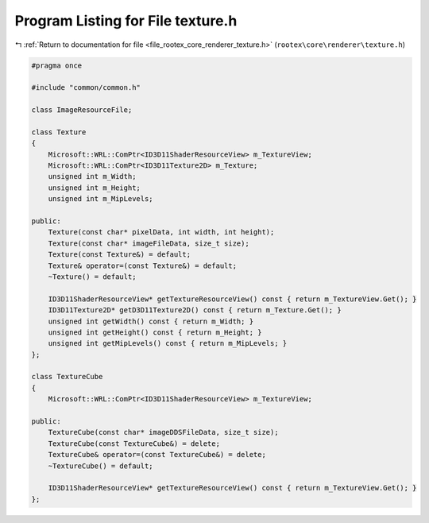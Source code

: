 
.. _program_listing_file_rootex_core_renderer_texture.h:

Program Listing for File texture.h
==================================

|exhale_lsh| :ref:`Return to documentation for file <file_rootex_core_renderer_texture.h>` (``rootex\core\renderer\texture.h``)

.. |exhale_lsh| unicode:: U+021B0 .. UPWARDS ARROW WITH TIP LEFTWARDS

.. code-block:: cpp

   #pragma once
   
   #include "common/common.h"
   
   class ImageResourceFile;
   
   class Texture
   {
       Microsoft::WRL::ComPtr<ID3D11ShaderResourceView> m_TextureView;
       Microsoft::WRL::ComPtr<ID3D11Texture2D> m_Texture;
       unsigned int m_Width;
       unsigned int m_Height;
       unsigned int m_MipLevels;
   
   public:
       Texture(const char* pixelData, int width, int height);
       Texture(const char* imageFileData, size_t size);
       Texture(const Texture&) = default;
       Texture& operator=(const Texture&) = default;
       ~Texture() = default;
   
       ID3D11ShaderResourceView* getTextureResourceView() const { return m_TextureView.Get(); }
       ID3D11Texture2D* getD3D11Texture2D() const { return m_Texture.Get(); }
       unsigned int getWidth() const { return m_Width; }
       unsigned int getHeight() const { return m_Height; }
       unsigned int getMipLevels() const { return m_MipLevels; }
   };
   
   class TextureCube
   {
       Microsoft::WRL::ComPtr<ID3D11ShaderResourceView> m_TextureView;
   
   public:
       TextureCube(const char* imageDDSFileData, size_t size);
       TextureCube(const TextureCube&) = delete;
       TextureCube& operator=(const TextureCube&) = delete;
       ~TextureCube() = default;
   
       ID3D11ShaderResourceView* getTextureResourceView() const { return m_TextureView.Get(); }
   };

